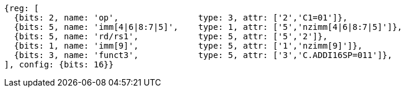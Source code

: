 //c-int-reg-immed.adoc

[wavedrom, ,svg]
....
{reg: [
  {bits: 2, name: 'op',                type: 3, attr: ['2','C1=01']},
  {bits: 5, name: 'imm[4|6|8:7|5]',    type: 1, attr: ['5','nzimm[4|6|8:7|5]']},
  {bits: 5, name: 'rd/rs1',            type: 5, attr: ['5','2']},
  {bits: 1, name: 'imm[9]',            type: 5, attr: ['1','nzimm[9]']},
  {bits: 3, name: 'funct3',            type: 5, attr: ['3','C.ADDI16SP=011']},
], config: {bits: 16}}
....
